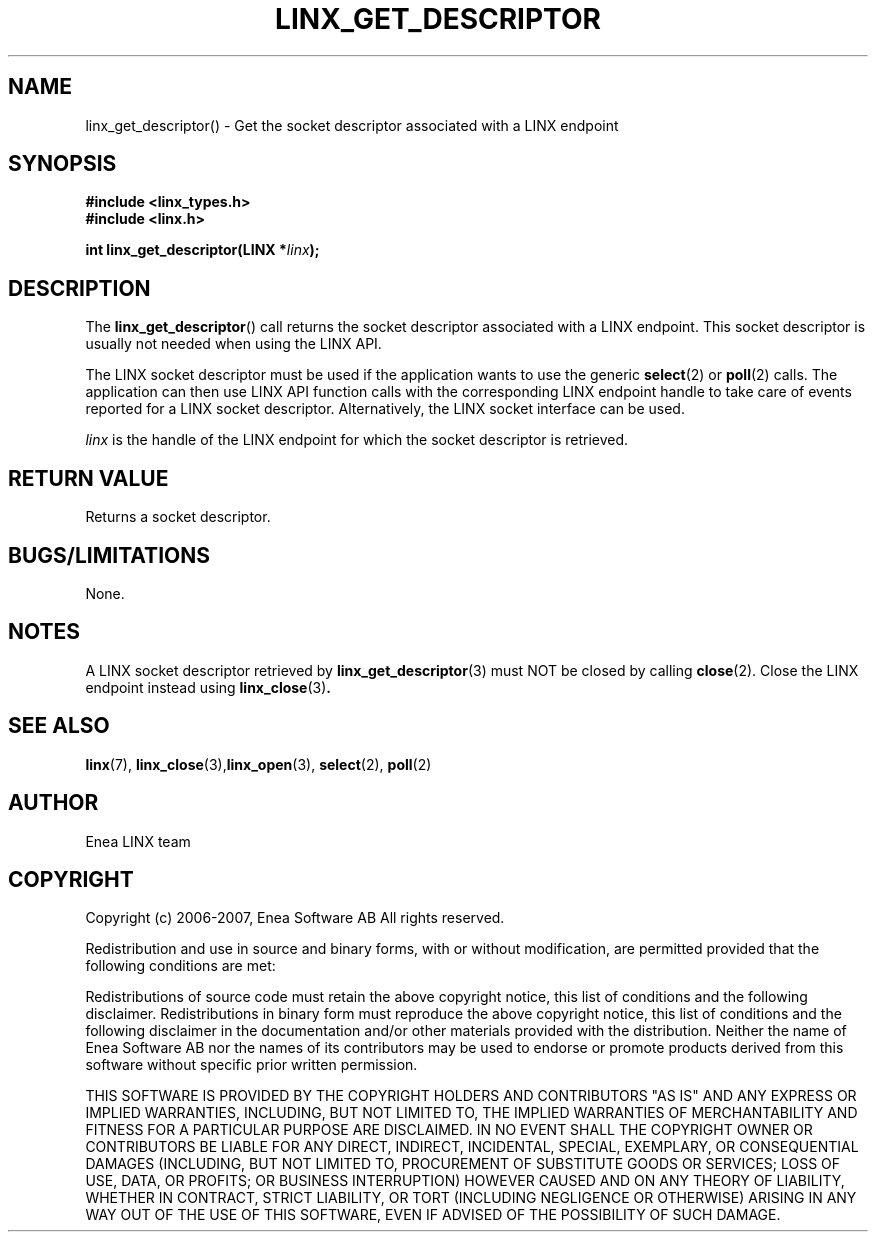 .TH LINX_GET_DESCRIPTOR 3 "2006-09-01" 1.0 "LIBLINX"
.SH NAME
linx_get_descriptor() - Get the socket descriptor associated with a
LINX endpoint
.SH SYNOPSIS
.B #include <linx_types.h>
.br
.B #include <linx.h>
.br

.BI "int linx_get_descriptor(LINX *" linx ");"
.SH DESCRIPTION
The
.BR linx_get_descriptor "()"
call returns the socket descriptor associated with a LINX endpoint.
This socket descriptor is usually not needed when using the LINX API.
.br

The LINX socket descriptor must be used if the application wants to
use the generic
.BR select (2)
or
.BR poll (2)
calls.
The application can then use LINX API function calls with the corresponding
LINX endpoint handle to take care of events reported for a LINX socket descriptor.
Alternatively, the LINX socket interface can be used.
.br

.I linx
is the handle of the LINX endpoint for which the socket descriptor is retrieved.

.SH "RETURN VALUE"
Returns a socket descriptor.

.SH "BUGS/LIMITATIONS"
None.
.SH "NOTES"
A LINX socket descriptor retrieved by
.BR linx_get_descriptor (3)
must NOT be closed by calling
.BR close (2).
Close the LINX endpoint instead using
.BR linx_close "(3)".


.SH SEE ALSO
.BR linx "(7), " linx_close "(3)," linx_open "(3), " select "(2), " poll "(2)"
.SH AUTHOR
Enea LINX team
.SH COPYRIGHT

Copyright (c) 2006-2007, Enea Software AB
All rights reserved.
.br

Redistribution and use in source and binary forms, with or without
modification, are permitted provided that the following conditions are met:
.br

Redistributions of source code must retain the above copyright notice, this
list of conditions and the following disclaimer.
Redistributions in binary form must reproduce the above copyright notice,
this list of conditions and the following disclaimer in the documentation
and/or other materials provided with the distribution.
Neither the name of Enea Software AB nor the names of its
contributors may be used to endorse or promote products derived from this
software without specific prior written permission.
.br

THIS SOFTWARE IS PROVIDED BY THE COPYRIGHT HOLDERS AND CONTRIBUTORS "AS IS"
AND ANY EXPRESS OR IMPLIED WARRANTIES, INCLUDING, BUT NOT LIMITED TO, THE
IMPLIED WARRANTIES OF MERCHANTABILITY AND FITNESS FOR A PARTICULAR PURPOSE
ARE DISCLAIMED. IN NO EVENT SHALL THE COPYRIGHT OWNER OR CONTRIBUTORS BE
LIABLE FOR ANY DIRECT, INDIRECT, INCIDENTAL, SPECIAL, EXEMPLARY, OR
CONSEQUENTIAL DAMAGES (INCLUDING, BUT NOT LIMITED TO, PROCUREMENT OF
SUBSTITUTE GOODS OR SERVICES; LOSS OF USE, DATA, OR PROFITS; OR BUSINESS
INTERRUPTION) HOWEVER CAUSED AND ON ANY THEORY OF LIABILITY, WHETHER IN
CONTRACT, STRICT LIABILITY, OR TORT (INCLUDING NEGLIGENCE OR OTHERWISE)
ARISING IN ANY WAY OUT OF THE USE OF THIS SOFTWARE, EVEN IF ADVISED OF THE
POSSIBILITY OF SUCH DAMAGE.
